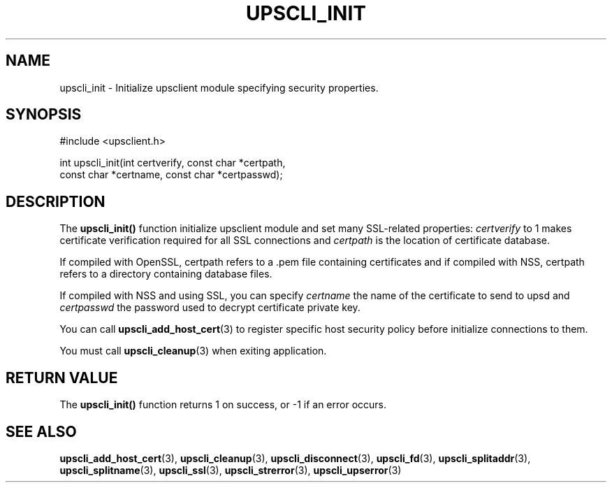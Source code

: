 '\" t
.\"     Title: upscli_init
.\"    Author: [FIXME: author] [see http://docbook.sf.net/el/author]
.\" Generator: DocBook XSL Stylesheets v1.78.1 <http://docbook.sf.net/>
.\"      Date: 04/17/2015
.\"    Manual: NUT Manual
.\"    Source: Network UPS Tools 2.7.3
.\"  Language: English
.\"
.TH "UPSCLI_INIT" "3" "04/17/2015" "Network UPS Tools 2\&.7\&.3" "NUT Manual"
.\" -----------------------------------------------------------------
.\" * Define some portability stuff
.\" -----------------------------------------------------------------
.\" ~~~~~~~~~~~~~~~~~~~~~~~~~~~~~~~~~~~~~~~~~~~~~~~~~~~~~~~~~~~~~~~~~
.\" http://bugs.debian.org/507673
.\" http://lists.gnu.org/archive/html/groff/2009-02/msg00013.html
.\" ~~~~~~~~~~~~~~~~~~~~~~~~~~~~~~~~~~~~~~~~~~~~~~~~~~~~~~~~~~~~~~~~~
.ie \n(.g .ds Aq \(aq
.el       .ds Aq '
.\" -----------------------------------------------------------------
.\" * set default formatting
.\" -----------------------------------------------------------------
.\" disable hyphenation
.nh
.\" disable justification (adjust text to left margin only)
.ad l
.\" -----------------------------------------------------------------
.\" * MAIN CONTENT STARTS HERE *
.\" -----------------------------------------------------------------
.SH "NAME"
upscli_init \- Initialize upsclient module specifying security properties\&.
.SH "SYNOPSIS"
.sp
.nf
#include <upsclient\&.h>
.fi
.sp
.nf
int upscli_init(int certverify, const char *certpath,
                       const char *certname, const char *certpasswd);
.fi
.SH "DESCRIPTION"
.sp
The \fBupscli_init()\fR function initialize upsclient module and set many SSL\-related properties: \fIcertverify\fR to 1 makes certificate verification required for all SSL connections and \fIcertpath\fR is the location of certificate database\&.
.sp
If compiled with OpenSSL, certpath refers to a \&.pem file containing certificates and if compiled with NSS, certpath refers to a directory containing database files\&.
.sp
If compiled with NSS and using SSL, you can specify \fIcertname\fR the name of the certificate to send to upsd and \fIcertpasswd\fR the password used to decrypt certificate private key\&.
.sp
You can call \fBupscli_add_host_cert\fR(3) to register specific host security policy before initialize connections to them\&.
.sp
You must call \fBupscli_cleanup\fR(3) when exiting application\&.
.SH "RETURN VALUE"
.sp
The \fBupscli_init()\fR function returns 1 on success, or \-1 if an error occurs\&.
.SH "SEE ALSO"
.sp
\fBupscli_add_host_cert\fR(3), \fBupscli_cleanup\fR(3), \fBupscli_disconnect\fR(3), \fBupscli_fd\fR(3), \fBupscli_splitaddr\fR(3), \fBupscli_splitname\fR(3), \fBupscli_ssl\fR(3), \fBupscli_strerror\fR(3), \fBupscli_upserror\fR(3)
